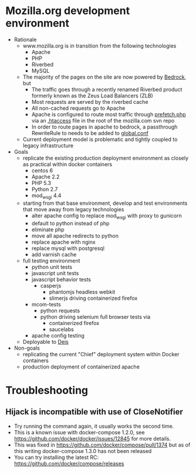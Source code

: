 * Mozilla.org development environment
- Rationale
  - www.mozilla.org is in transition from the following technologies
    - Apache
    - PHP
    - Riverbed
    - MySQL
  - The majority of the pages on the site are now powered by [[https://bedrock.readthedocs.org][Bedrock]], but
    - The traffic goes through a recently renamed Riverbed product formerly known as the Zeus Load Balancers (ZLB)
    - Most requests are served by the riverbed cache
    - All non-cached requests go to Apache
    - Apache is configured to route most traffic through [[http://viewvc.svn.mozilla.org/vc/projects/mozilla.com/trunk/includes/prefetch.php?view%3Dmarkup][prefetch.php]] via an [[http://viewvc.svn.mozilla.org/vc/projects/mozilla.com/trunk/.htaccess?view%3Dmarkup][.htaccess]] file in the root of the mozilla.com svn repo
    - In order to route pages in apache to bedrock, a passthrough RewriteRule to needs to be added to [[https://github.com/mozilla/bedrock/blob/master/etc/httpd/global.conf][global.conf]] 
  - Current deployment model is problematic and tightly coupled to legacy infrastructure
- Goals
  - replicate the existing production deployment environment as closely as practical within docker containers
    - centos 6
    - Apache 2.2
    - PHP 5.3
    - Python 2.7
    - mod_wsgi 4.4
  - starting from that base environment, develop and test environments that move away from legacy technologies
    - alter apache config to replace mod_wsgi with proxy to gunicorn
    - default to python instead of php
    - eliminate php
    - move all apache redirects to python
    - replace apache with nginx
    - replace mysql with postgresql
    - add varnish cache
  - full testing environment
    - python unit tests
    - javascript unit tests
    - javascript behavior tests
      - casperjs 
        - phantomjs headless webkit
        - slimerjs driving containerized firefox
    - mcom-tests
      - python requests
      - python driving selenium full browser tests via 
        - containerized firefox
        - saucelabs
    - apache config testing
  - Deployable to [[http://deis.io/][Deis]]
- Non-goals
  - replicating the current "Chief" deployment system within Docker containers
  - production deployment of containerized apache
* Troubleshooting
** Hijack is incompatible with use of CloseNotifier
- Try running the command again, it usually works the second time.
- This is a known issue with docker-compose 1.2.0, see
  https://github.com/docker/docker/issues/12845 for more details.
- This was fixed in https://github.com/docker/compose/pull/1374 but as of
  this writing docker-compose 1.3.0 has not been released
- You can try installing the latest RC: https://github.com/docker/compose/releases
